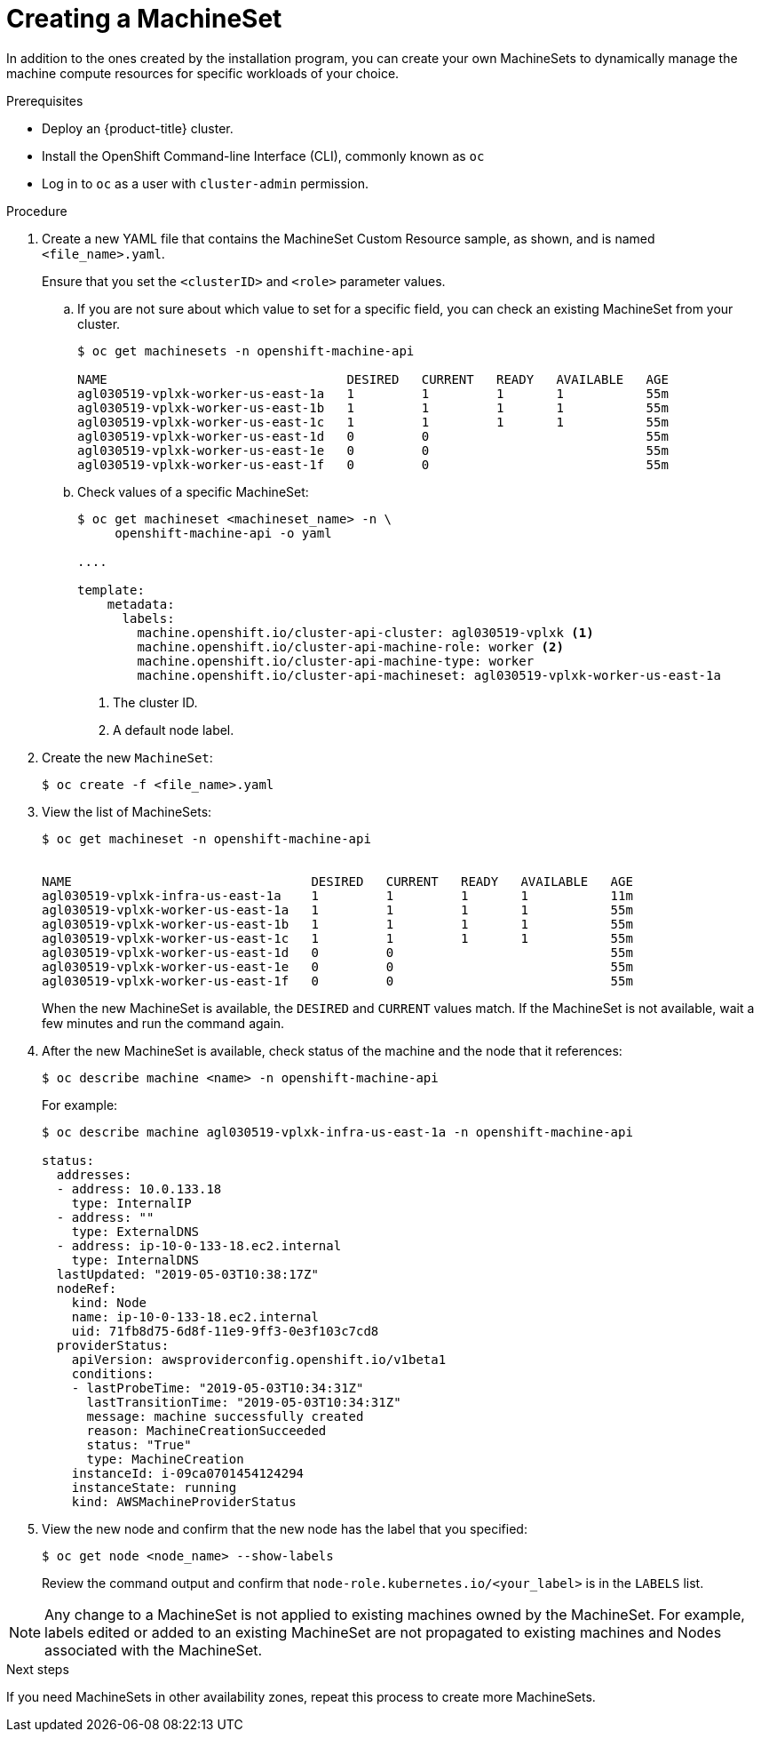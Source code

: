 // Module included in the following assemblies:
//
// * machine_management/creating-infrastructure-machinesets.adoc
// * machine_management/creating_machinesets/creating-machineset-aws.adoc
// * machine_management/creating_machinesets/creating-machineset-azure.adoc
// * machine_management/creating_machinesets/creating-machineset-gcp.adoc
// * machine_management/creating_machinesets/creating-machineset-osp.adoc

[id="machineset-creating_{context}"]
= Creating a MachineSet

In addition to the ones created by the installation program, you can create
your own MachineSets to dynamically manage the machine compute resources for
specific workloads of your choice.

.Prerequisites

* Deploy an {product-title} cluster.
* Install the OpenShift Command-line Interface (CLI), commonly known as `oc`
* Log in to `oc` as a user with `cluster-admin` permission.

.Procedure

. Create a new YAML file that contains the MachineSet Custom Resource sample,
as shown, and is named `<file_name>.yaml`.
+
Ensure that you set the `<clusterID>` and `<role>` parameter values.

.. If you are not sure about which value to set for a specific field, you can
check an existing MachineSet from your cluster.
+
----
$ oc get machinesets -n openshift-machine-api

NAME                                DESIRED   CURRENT   READY   AVAILABLE   AGE
agl030519-vplxk-worker-us-east-1a   1         1         1       1           55m
agl030519-vplxk-worker-us-east-1b   1         1         1       1           55m
agl030519-vplxk-worker-us-east-1c   1         1         1       1           55m
agl030519-vplxk-worker-us-east-1d   0         0                             55m
agl030519-vplxk-worker-us-east-1e   0         0                             55m
agl030519-vplxk-worker-us-east-1f   0         0                             55m
----

.. Check values of a specific MachineSet:
+
----
$ oc get machineset <machineset_name> -n \
     openshift-machine-api -o yaml

....

template:
    metadata:
      labels:
        machine.openshift.io/cluster-api-cluster: agl030519-vplxk <1>
        machine.openshift.io/cluster-api-machine-role: worker <2>
        machine.openshift.io/cluster-api-machine-type: worker
        machine.openshift.io/cluster-api-machineset: agl030519-vplxk-worker-us-east-1a
----
<1> The cluster ID.
<2> A default node label.

. Create the new `MachineSet`:
+
----
$ oc create -f <file_name>.yaml
----

. View the list of MachineSets:
+
----
$ oc get machineset -n openshift-machine-api


NAME                                DESIRED   CURRENT   READY   AVAILABLE   AGE
agl030519-vplxk-infra-us-east-1a    1         1         1       1           11m
agl030519-vplxk-worker-us-east-1a   1         1         1       1           55m
agl030519-vplxk-worker-us-east-1b   1         1         1       1           55m
agl030519-vplxk-worker-us-east-1c   1         1         1       1           55m
agl030519-vplxk-worker-us-east-1d   0         0                             55m
agl030519-vplxk-worker-us-east-1e   0         0                             55m
agl030519-vplxk-worker-us-east-1f   0         0                             55m
----
+
When the new MachineSet is available, the `DESIRED` and `CURRENT` values match.
If the MachineSet is not available, wait a few minutes and run the command again.

. After the new MachineSet is available, check status of the machine and the
node that it references:
+
----
$ oc describe machine <name> -n openshift-machine-api
----
+
For example:
+
----
$ oc describe machine agl030519-vplxk-infra-us-east-1a -n openshift-machine-api

status:
  addresses:
  - address: 10.0.133.18
    type: InternalIP
  - address: ""
    type: ExternalDNS
  - address: ip-10-0-133-18.ec2.internal
    type: InternalDNS
  lastUpdated: "2019-05-03T10:38:17Z"
  nodeRef:
    kind: Node
    name: ip-10-0-133-18.ec2.internal
    uid: 71fb8d75-6d8f-11e9-9ff3-0e3f103c7cd8
  providerStatus:
    apiVersion: awsproviderconfig.openshift.io/v1beta1
    conditions:
    - lastProbeTime: "2019-05-03T10:34:31Z"
      lastTransitionTime: "2019-05-03T10:34:31Z"
      message: machine successfully created
      reason: MachineCreationSucceeded
      status: "True"
      type: MachineCreation
    instanceId: i-09ca0701454124294
    instanceState: running
    kind: AWSMachineProviderStatus
----

. View the new node and confirm that the new node has the label that you
specified:
+
----
$ oc get node <node_name> --show-labels
----
+
Review the command output and confirm that `node-role.kubernetes.io/<your_label>`
is in the `LABELS` list.

[NOTE]
====
Any change to a MachineSet is not applied to existing machines owned by the MachineSet.
For example, labels edited or added to an existing MachineSet are not propagated to existing machines and Nodes
associated with the MachineSet.
====

.Next steps
If you need MachineSets in other availability zones, repeat this
process to create more MachineSets.
